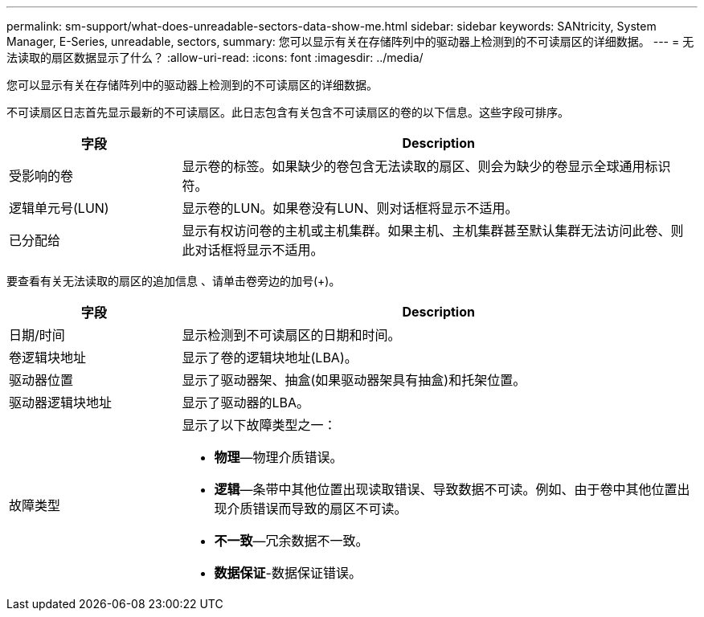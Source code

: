 ---
permalink: sm-support/what-does-unreadable-sectors-data-show-me.html 
sidebar: sidebar 
keywords: SANtricity, System Manager, E-Series, unreadable, sectors, 
summary: 您可以显示有关在存储阵列中的驱动器上检测到的不可读扇区的详细数据。 
---
= 无法读取的扇区数据显示了什么？
:allow-uri-read: 
:icons: font
:imagesdir: ../media/


[role="lead"]
您可以显示有关在存储阵列中的驱动器上检测到的不可读扇区的详细数据。

不可读扇区日志首先显示最新的不可读扇区。此日志包含有关包含不可读扇区的卷的以下信息。这些字段可排序。

[cols="25h,~"]
|===
| 字段 | Description 


 a| 
受影响的卷
 a| 
显示卷的标签。如果缺少的卷包含无法读取的扇区、则会为缺少的卷显示全球通用标识符。



 a| 
逻辑单元号(LUN)
 a| 
显示卷的LUN。如果卷没有LUN、则对话框将显示不适用。



 a| 
已分配给
 a| 
显示有权访问卷的主机或主机集群。如果主机、主机集群甚至默认集群无法访问此卷、则此对话框将显示不适用。

|===
要查看有关无法读取的扇区的追加信息 、请单击卷旁边的加号(+)。

[cols="25h,~"]
|===
| 字段 | Description 


 a| 
日期/时间
 a| 
显示检测到不可读扇区的日期和时间。



 a| 
卷逻辑块地址
 a| 
显示了卷的逻辑块地址(LBA)。



 a| 
驱动器位置
 a| 
显示了驱动器架、抽盒(如果驱动器架具有抽盒)和托架位置。



 a| 
驱动器逻辑块地址
 a| 
显示了驱动器的LBA。



 a| 
故障类型
 a| 
显示了以下故障类型之一：

* *物理*—物理介质错误。
* *逻辑*—条带中其他位置出现读取错误、导致数据不可读。例如、由于卷中其他位置出现介质错误而导致的扇区不可读。
* *不一致*—冗余数据不一致。
* *数据保证*-数据保证错误。


|===